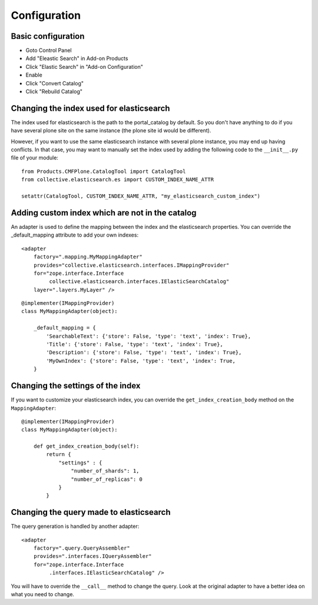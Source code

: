 Configuration
=============

Basic configuration
-------------------

- Goto Control Panel
- Add "Eleastic Search" in Add-on Products
- Click "Elastic Search" in "Add-on Configuration"
- Enable
- Click "Convert Catalog"
- Click "Rebuild Catalog"


Changing the index used for elasticsearch
-----------------------------------------

The index used for elasticsearch is the path to the portal_catalog by default. So you don't have anything to do if
you have several plone site on the same instance (the plone site id would be different).

However, if you want to use the same elasticsearch instance with several plone instance, you may
end up having conflicts. In that case, you may want to manually set the index used by adding the following code
to the ``__init__.py`` file of your module::

    from Products.CMFPlone.CatalogTool import CatalogTool
    from collective.elasticsearch.es import CUSTOM_INDEX_NAME_ATTR

    setattr(CatalogTool, CUSTOM_INDEX_NAME_ATTR, "my_elasticsearch_custom_index")


Adding custom index which are not in the catalog
------------------------------------------------

An adapter is used to define the mapping between the index and the elasticsearch properties. You can override
the _default_mapping attribute to add your own indexes::

    <adapter
        factory=".mapping.MyMappingAdapter"
        provides="collective.elasticsearch.interfaces.IMappingProvider"
        for="zope.interface.Interface
             collective.elasticsearch.interfaces.IElasticSearchCatalog"
        layer=".layers.MyLayer" />

::

    @implementer(IMappingProvider)
    class MyMappingAdapter(object):

        _default_mapping = {
            'SearchableText': {'store': False, 'type': 'text', 'index': True},
            'Title': {'store': False, 'type': 'text', 'index': True},
            'Description': {'store': False, 'type': 'text', 'index': True},
            'MyOwnIndex': {'store': False, 'type': 'text', 'index': True,
        }


Changing the settings of the index
----------------------------------

If you want to customize your elasticsearch index, you can override the ``get_index_creation_body`` method on the ``MappingAdapter``::

    @implementer(IMappingProvider)
    class MyMappingAdapter(object):

        def get_index_creation_body(self):
            return {
                "settings" : {
                    "number_of_shards": 1,
                    "number_of_replicas": 0
                }
            }


Changing the query made to elasticsearch
----------------------------------------

The query generation is handled by another adapter::

    <adapter
        factory=".query.QueryAssembler"
        provides=".interfaces.IQueryAssembler"
        for="zope.interface.Interface
             .interfaces.IElasticSearchCatalog" />

You will have to override the ``__call__`` method to change the query. Look at the original adapter to have a better
idea on what you need to change.
